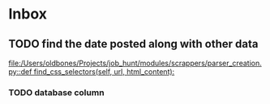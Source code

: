 * Inbox
** TODO find the date posted along with other data

[[file:/Users/oldbones/Projects/job_hunt/modules/scrappers/parser_creation.py::def find_css_selectors(self, url, html_content):]]
*** TODO database column

